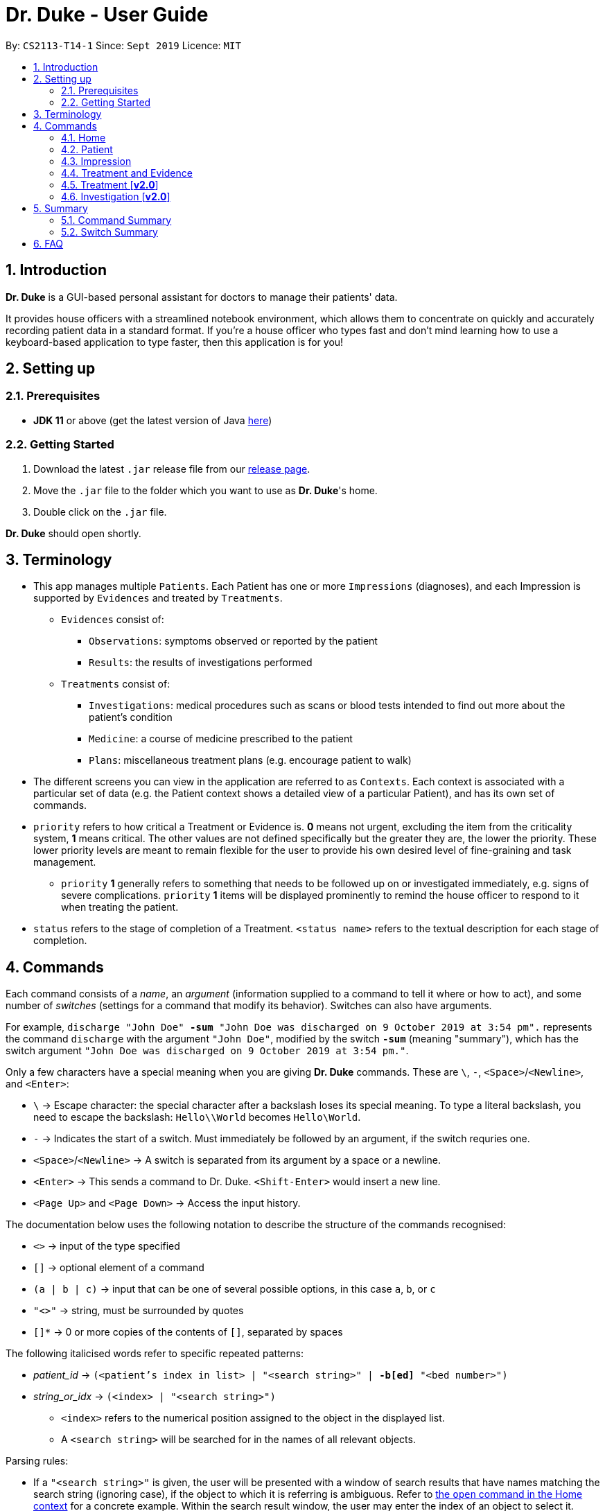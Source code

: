 = Dr. Duke - User Guide
:site-section: UserGuide
:toc:
:toc-title:
:toc-placement: preamble
:sectnums:
:imagesDir: ./images
:xrefstyle: full
:repoURL: https://github.com/AY1920S1-CS2113-T14-1/main/tree/master

By: `CS2113-T14-1`      Since: `Sept 2019`      Licence: `MIT`

== Introduction

*Dr. Duke* is a GUI-based personal assistant for doctors to manage their patients' data.

It provides house officers with a streamlined notebook environment, which allows them to concentrate on quickly and accurately recording patient data in a standard format.
If you're a house officer who types fast and don't mind learning how to use a keyboard-based application to type faster, then this application is for you!

== Setting up

=== Prerequisites

* *JDK 11* or above (get the latest version of Java https://www.oracle.com/technetwork/java/javase/downloads/index.html[here])

=== Getting Started

. Download the latest `.jar` release file from our https://github.com/AY1920S1-CS2113-T14-1/main/releases[release page].
. Move the `.jar` file to the folder which you want to use as *Dr. Duke*'s home.
. Double click on the `.jar` file.

*Dr. Duke* should open shortly.

== Terminology

* This app manages multiple `Patients`.
Each Patient has one or more `Impressions` (diagnoses), and each Impression is supported by `Evidences` and treated by `Treatments`.
** `Evidences` consist of: [[evidences]]
*** `Observations`: symptoms observed or reported by the patient
*** `Results`: the results of investigations performed
** `Treatments` consist of: [[treatments]]
*** `Investigations`: medical procedures such as scans or blood tests intended to find out more about the patient's condition
*** `Medicine`: a course of medicine prescribed to the patient
*** `Plans`: miscellaneous treatment plans (e.g. encourage patient to walk)
* The different screens you can view in the application are referred to as `Contexts`. [[contexts]]
Each context is associated with a particular set of data (e.g. the Patient context shows a detailed view of a particular Patient), and has its own set of commands.
* `priority` refers to how critical a Treatment or Evidence is. *0* means not urgent, excluding the item from the criticality system, *1* means critical.
The other values are not defined specifically but the greater they are, the lower the priority.
These lower priority levels are meant to remain flexible for the user to provide his own desired level of fine-graining and task management.
** [[priority-1]] `priority` *1* generally refers to something that needs to be followed up on or investigated immediately, e.g. signs of severe complications. `priority` *1* items will be displayed prominently to remind the house officer to respond to it when treating the patient.
* `status` refers to the stage of completion of a Treatment. `<status name>` refers to the textual description for each stage of completion.

== Commands [[commands]]

Each command consists of a _name_, an _argument_ (information supplied to a command to tell it where or how to act), and some number of _switches_ (settings for a command that modify its behavior). Switches can also have arguments.

For example, `discharge "John Doe" *-sum* "John Doe was discharged on 9 October 2019 at 3:54 pm".` represents the command `discharge` with the argument `"John Doe"`, modified by the switch `*-sum*` (meaning "summary"), which has the switch argument `"John Doe was discharged on 9 October 2019 at 3:54 pm."`.

Only a few characters have a special meaning when you are giving *Dr. Duke* commands.
These are `\`, `-`, `<Space>`/`<Newline>`, and `<Enter>`:

* `\` -> Escape character: the special character after a backslash loses its special meaning.
To type a literal backslash, you need to escape the backslash: `Hello\\World` becomes `Hello\World`.
* `-` -> Indicates the start of a switch.
Must immediately be followed by an argument, if the switch requries one.
* `<Space>`/`<Newline>` -> A switch is separated from its argument by a space or a newline.
* `<Enter>` -> This sends a command to Dr. Duke. `<Shift-Enter>` would insert a new line.
* `<Page Up>` and `<Page Down>` -> Access the input history.

The documentation below uses the following notation to describe the structure of the commands recognised:

* `<>` -> input of the type specified
* `[]` -> optional element of a command
* `(a | b | c)` -> input that can be one of several possible options, in this case `a`, `b`, or `c`
* `"<>"` -> string, must be surrounded by quotes
* `[]*` -> 0 or more copies of the contents of `[]`, separated by spaces

The following italicised words refer to specific repeated patterns:

* _patient_id_ -> `(<patient's index in list> | "<search string>" | *-b[ed]* "<bed number>")` [[patient_id]]
* _string_or_idx_ -> `(<index> | "<search string>")` [[string_or_idx]]
** `<index>` refers to the numerical position assigned to the object in the displayed list.
** A `<search string>` will be searched for in the names of all relevant objects.

Parsing rules:

* If a `"<search string>"` is given, the user will be presented with a window of search results that have names matching the search string (ignoring case), if the object to which it is referring is ambiguous. Refer to <<home-open, the `open` command in the Home context>> for a concrete example. Within the search result window, the user may enter the index of an object to select it.
* Switches can be in any order.
* Switches with optional parts of their names can be recognised with any portion of the optional part. E.g. `-crit` matches `-c[ritical]`.
* If it is ambiguous whether an argument is for the command itself, or one of the switches, it will be presumed to belong to the switch.

=== Home [[home]]

.Home
image::home.png[Home]

Displays up to *100* indexed panels of `Patients`.
Each panel provides the user with a *summary* of the main details of a particular `Patient`.
They are as follows.

. Name
. Bed number (key identifier of a `Patient`)
. Primary diagnosis
. <<priority-1, Number of critical issues>>

==== `new` - Add a new Patient [[home-new]]

Format: `new *-n[ame]* "<name>" *-b[ed]* "<bed number>" *-a[llerg(y | ies)]* "<allergies>" *[<optional switch>]**` +

Optional switches*:

* `*-g[o]*`
* `*-h[eight]* <height>` (expressed in cm)
* `*-w[eight]* <weight>` (expressed in kg)
* `*-ag[e]* <age>`
* `*-num[ber]* <number>`
* `*-ad[dress]* "<address>"`
* `*-hi[story]* "<history>"`

The Patient's name, bed number and allergies must be specified. Allergies should be expressed in comma-separated values (CSV) format.
The other optional fields are set to undefined values by default.
The `*-g[o]*` switch opens the <<Patient, Patient's context>> for the newly added Patient.

**Example**
****
*new* `*-n*` "John Doe" `*-b*` "A103" `*-a*` "paracetamol, cinnarizine, warfarin" `*-h*` 175 `*-w*` 60 `*-ag*` 35 `*-hi*` "Heart attack 3 years ago"
****

==== `open` - Go to a more detailed view of a particular Patient [[home-open]]

Format: `open <<patient_id, _patient_id_>> *[-im[pression]]*`

If opening by _<search string>_, Patients will be searched through by *name*, and results presented and selected as per the <<home-find, `find`>> command. For example, if the user manages three Patients named "John", "Jack" and "Joe", `open jo` will open a search result context with "John" and "Joe" but not "Jack", even if "Jack" has, e.g. an address of "42 Joy Street" (because his name does not contain "jo").

If the optional `*-im[pression]*` switch is provided, access the <<Impression, primary diagnosis>> for that particular Patient.

**Example**
****
*open* 1 `*-impress*`   (This command opens the first Patient in the list and goes to his primary Impression) +
*open* `*-b*` "C210"    (This command opens the Patient with the specified bed number) +
*open* "Duke"   (This command searches for a Patient named "Duke" and opens his context, or displays all Patients with "duke" in their names if there is more than one)
****

==== `find` - Find items matching certain criteria [[home-find]]

Format: `find ["<search string>"] [_type_]` +
`[_type_]` -> (`*-p[atient]*` | `*-im[pression]*` | `*-e[vidence]*` | `*-t[reatment]*`)

Display a list of all Patients, Impressions, Treatments, and Evidences matching the criteria specified in the search.
If none of the `_type_` switches are used, all types of objects listed above will be shown.
If at least one of them is listed, only objects whose type is used as a switch will be listed.

**Example**
****
*find* "cough"    (This command searches for Patients only) +
*find* "John" `*-p*`    (This command searches for Patients only) +
*find* "aspirin" `*-im*` `*-t*` (This command searches for Impressions and Treatments)
****

==== `report` - Generate a detailed report for the Patient [[home-report]]

Format: `report <<patient_id, _patient_id_>>`

The report contains all of the information being tracked regarding the Patient.

**Example**
****
*report* 2 +
*report* "John Doe"
****

==== `discharge` - Generate a discharge report for the Patient and delete him/her from the system [[home-discharge]]

Format: `discharge <<patient_id, _patient_id_>> [*-sum[mary]* "<discharge summary>"]`

The discharge report contains all of the information being tracked regarding the Patient.
An optional discharge summary may be specified in the command to add additional information.
In *v2.0*, they will be <<home-archive, archived>>.

**Example**
****
*discharge* 5 `*-summary*` "Patient will return again on 02/11/2019 for final consultation"`
****

==== `undo` - Undo the previous command [*v2.0*] [[home-undo]]

Format: `undo <number of commands>`

_Available in:_ <<Home>>, <<Patient>>, <<Impression>>, <<Treatment and Evidence>>

You may undo up to the last 10 commands.
Only commands that affect the state of the system count against this limit (e.g. adding new Patients or editing data, not navigating across contexts).

==== `redo` - Redo a command that has been undone [*v2.0*] [[home-redo]]

Format: `redo <number of commands>`

_Available in:_ <<Home>>, <<Patient>>, <<Impression>>, <<Treatment and Evidence>>

After an <<home-undo, undo>> command is executed, any commands (other than `undo` or `redo`) sent will clear the `redo` stack.
The undone commands cannot be redone from that point onwards.

==== `critical` - Display all critical Tvidence and Treatments of all Patients [*v2.0*]

Format: `critical`

==== `archive` - Display all discharged patients [[home-archive]] [*v2.0*]

Format: `archive`

=== Patient [[patient]]

.Patient
image::Patient.PNG[Patient]

Shows a detailed view of a `Patient`. The details are displayed in separate panels as seen in the figure above.

* Personal details such as name, age, height, weight, etc.
* List of allergies
* Medical history
* List of `Impressions` with their associated details (the name, an excerpt of its description,
and the number of critical items associated with the Impression)
* List of critical <<Treatments, `Treatments`>> and <<Evidences, `Evidences`>> (of <<priority-1, priority 1>>)
* List of _follow-up_ items, which are items that are not completed and that the user will need to follow up on. These consist of:
** `Plan` items with status less than 2 (a status of 2 indicates completion)
** `Investigation` items (once completed, an investigation would be converted to a result)
** There may be items *duplicated* across the critical and follow-up lists as it is meant to give a view of two different but possibly overlapping categories of items that the user might want to view at a glance.

Inherits: <<home-undo,`undo`>>, <<home-redo,`redo`>>

==== `new` - Add a new Impression for this Patient

Format: `new *-n[ame]* "<name>" *-desc[ription]* "<description>" [*-g[o]*]` +

Opens the new <<Impression, Impression's context>> if `-g[o]` is specified.

**Example**
****
*new* `*-n*` "Dengue Fever" `*-desc*` "High fever and back pain" `*-go*`
****

==== `open` - Open a critical item, a follow-up item, or an Impression [[patient-open]]

Format: `open ("<search string>" | <<string_or_idx, _string_or_idx_>> *-c[ritical]* | <<string_or_idx, _string_or_idx_>> *-f[ollowup]* | <<string_or_idx, _string_or_idx_>> *-im[pression]*)`

If a _<search string>_ is used, items will be searched through by *name*, and results presented and selected as per the <<patient-open, `open`>> command,

**Example**
****
*open* 3 `*-impress*`   (This command opens the third Impression in the Impression list) +
*open* "Hip" `*-crit*`  (This command opens a critical item whose name contains "Hip", or a search window if there are multiple such items) +
*open* "Blood" `*-follow*`  (This command opens a follow-up by search string) +
*open* "Fever"  (This command opens an Impression, critical item or follow-up that contains "fever", displaying all matching results in a search window if there are multiple such items)
****

==== `edit` - Edit details of the Patient [[patient-edit]]

Format: `edit *<switch>* [<new value>] [*<switch>* [<new value>]]* [*-app[end]*]` +

Switches and corresponding new value format:

* `*-n[ame]* <name>`
* `*-b[ed]* <bed>`
* `*-h[eight]* <height>`
* `*-w[eight]* <weight>`
* `*-ag[e]* <age>`
* `*-num[ber]* <number>`
* `*-ad[dress]* "<address>"`
* `*-hi[story]* "<history>"`
* `*-a[llerg(y | ies)]* "<allergies>"`

If `*-app*` is selected, the `<new value>` of *ALL* string-valued fields will be appended to their current values.

**Example**
****
*edit* `*-height*` 180 `*-weight*` 60 `*-history*` "Dengue Fever" `*-app*`    (changes the Patient's height and weight to the respective numbers shown, and appends "Dengue Fever" to his existing history).
****

==== `delete` - Delete a critical, follow-up, or an Impression

Format: `delete ("<search string>" | <<string_or_idx, _string_or_idx_>> *-c[ritical]* | <<string_or_idx, _string_or_idx_>> *-i[nv(x|estigation)]* | <<string_or_idx, _string_or_idx_>> *-im[pression]*)` +

Deletes an Impression, critical item or follow-up. The same <<patient-open, selection rules for `open`>> apply here.

**Example**
****
*delete* 3 `*-impress*`    +
*delete* "Hip" `*-crit*`   +
*delete* "Blood" `*-follow*`  +
*delete* "Fever"  
****

==== `history` - Append miscellaneous notes to a patient's medical history

Format: `history <additional notes>` +

**Example**
****
*history* "Patient used to suffer from intense anxiety attacks"
****

==== `primary` - Set a particular Impression as the primary diagnosis for the Patient

Format: `primary <<string_or_idx, _string_or_idx_>>`

The primary diagnosis is emphasised with a blue border in the GUI display.

**Example**
****
*primary* 1 +
*primary* "Dengue Fever"
****

==== `find` - Find items matching certain criteria [[patient-find]]

Format: `find ["<search string>"] [_type_]` +
`_type_` -> (`*-im[pression]*` | `*-e[vidence]*` | `*-t[reatment]*`)

Display a list of all Impressions, Treatments, and Evidence belonging to this Patient that match the criteria specified in the search.
If none of the `_type_` switches are used, all types of objects will be listed.
If at least one of them is listed, only objects whose type is used as a switch will be listed.

**Example**
****
*find* "aspirin" `*-im*` (This command searches for Impressions) +
*find* "blood" `*-e*` (This command searches for Evidences) +
*find* "high" (This command searches for Impressions, Evidences, and Treatments)
****

==== `discharge` - Generate a discharge report for the Patient and delete him/her from the system

Format: `discharge [*-sum[mary]* <discharge summary>]`

Functionally the same as <<home-discharge,`discharge` in the Home context>>. User will be sent back to the <<Home, Home>> context after the command is executed.

==== `report` - Generate a text file containing all data on this Patient [[patient-report]]

Format: `report`

A report will be generated in the format required by the hospital's internal systems.
In [*v2.0*], the hospital's required format can be specified.

_Available in:_ <<Patient>>, <<Impression>>, <<Treatment and Evidence>>

==== `back` - Go back to the previous context [[patient-back]]

Format: `back`

_Available in:_ <<Patient>>, <<Impression>>, <<Treatment and Evidence>>

This will go back to the immediate context that the user came from.
A context stack is maintained.

==== `up` - Go up to the next-higher context [[patient-up]]

Format: `up`

_Available in:_ <<Patient>>, <<Impression>>, <<Treatment and Evidence>>

This will go to the context hierarchically above the user's context.
In the <<Patient, Patient>> context, it will go back to <<Home, Home>> context.
In the <<Impression, Impression>> context, it will go back to the <<Patient, Patient>> context associated with it.

==== `round` - Ward round mode [v2.0]

Format: `round`

_Available in:_ <<Patient>>, <<Impression>>, <<Treatment and Evidence>> [v2.0]

An input mode designed for maximum speed input.
Only the first word of the input, which should be a sequence of control characters, will determine where the input is directed.
Everything else will be treated as input.

=== Impression [[impression]]

.Impression
image::Impression.PNG[Impression]

Shows a detailed view of an Impression, displaying in separate panels as seen in the figure above:

* The name (key identifier of an `Impression`) and full description of the Impression
* A list of Evidences for the Impression, sorted by default with critical items first
* A list of Treatments for the Impression, sorted by default with critical items first, followed by investigations that require follow-up
* A small panel with the Patient's allergies

Inherits: <<patient-back,`back`>>, <<patient-up,`up`>>, <<patient-report,`report`>>, <<home-undo,`undo`>>, <<home-redo,`redo`>>

==== `new` - Add a new Treatment or Evidence item to this Impression

Format: `new _type_ <relevant switches> *[-g[o]]*` +
`[_type_]` -> (`*-m[edicine]*` | `*-in[v(x | estigation)]*` | `*-p[lan]*` | `*-o[bservation]*` | `*-r[esult]*`)

Open the new Treatment or Evidence item's context if `*-g[o]*` is specified.
Relevant switches for various types are as follows.

[[type-table]]
[cols="25%,15%,60%"],options="header"]
|===
|Type
|Category
|Relevant Switches

|`-m[edicine]`
| `Treatment`
a|
* `-n[ame] "<name>"` - Required
* `-sta[tus] ("<status name>"\|<status idx>)` - Default: 0 (not ordered)
* `-d[ose] "<dose>"` - Required
* `-da[te] "<start date>"` - Default: Today
* `-du[ration] "<duration of course>"` - Required
* `-pri[ority] <priority idx>` - Default: 0 (not urgent)

|`-i[nv(x\|estigation)]`
| `Treatment`
a|
* `-n[ame] "<name>"` - Required
* `-sta[tus] ("<status name>"\|<status idx>)` - Default: 0 (not ordered)
* `-sum[mary] "<summary>"` - Default: ""
* `-pri[ority] <priority idx>` - Default: 0 (not urgent)

|`-p[lan]`
| `Treatment`
a|
* `-n[ame] "<name>"` - Required
* `-sta[tus] ("<status name>"\|<status idx>)` - Default: 0 (not ordered)
* `-sum[mary] "<summary>"` - Default: ""
* `-pri[ority] <priority idx>` - Default: 0 (not urgent)

|`-o[bservation]`
| `Evidence`
a|
* `-n[ame] "<name>"` - Required
* `-sum[mary] "<summary>"` - Default: ""
* `-(subj[ective]\|obj[ective])` - Default: objective observations
* `-pri[ority] <priority idx>` - Default: 0 (not urgent)

|`-r[esult]`
| `Evidence`
a|
* `-n[ame] "<name>"` - Required
* `-sum[mary] "<summary>"` - Default: ""
* `-pri[ority] <priority idx>` - Default: 0 (not urgent)

|===

`<status name>` is the name of a status that the user wishes to set (case is ignored), and `<status idx>` is a numerical representation. Note that both `priority idx` and `status idx` are expected to be non-negative integers.

**Example**
****
*new* `*-m*` `*-name*` "Penicillin" `*-dose*` "Twice daily after meal" `*-duration*` "1 week" +
*new* `*-ob*` `*-name*` "Complaints of pain in chest" `*-subj*` +
*new* `*-inv*` `*-name*` "Blood test"
****

==== `open` - Open a Treatment or Evidence item listed on this page

Format: `open ("<search string>" | *-e[vidence]* <<_string_or_idx_, string_or_idx>> | *-t[reatment]* <<_string_or_idx_, string_or_idx>>)`

This will open a new context for the specific Treatment or Evidence identified. If a _<search string>_ is used, items will be searched through by *name*, and results presented and selected as per the <<impression-open, `open`>> command,

**Example**
****
*open* `*-t*` 3 (This command opens the third Treatment in the Treatment list) +
*open* `*-e*` "pneumonia" (This command opens an Evidence that contains the word "pneumonia", or a search window if there are multiple such items) +
*open* "blood" (This command opens a Treatment or Evidence that contains the word "blood", or a search window if there are multiple such items)
****

==== `edit` - Edit one of the details of the Impression, or one of its Treatment or Evidence items

Format: `edit *[-app[end]]* ( "<search string>" | *-e[vidence]* <<_string_or_idx_, string_or_idx>> | *-t[reatment]* <<_string_or_idx_, string_or_idx>> | *-im[pression]* ) <switch> [<new value>] [<switch> [<new value>]]*`

If input with the `-im[pression]` switch set, it edits the Impression itself. The switches and corresponding new value formats are as follows:

* `*-n[ame]* "<name>"`
* `*-desc[ription]* "<description>"`

Otherwise, it edits the Treatment or Evidence specified, following the <<impression-open, selection rules for `open`>>. The possible values for `<switch>` and `<new value>` can be found in the associated <<type-table,table>>.

If `*-app*` is selected, the `<new value>` of *ALL* string-valued fields will be appended to their current values.

**Example**
****
*edit* `*-im*` `*-name*` "Malaria" `*-desc*` "High fever. Complaints of blurred vision." +
*edit* `*-e*` 1 `*-sta*` 1 +
*edit* `*-t*` "Theophylline" `*-dose*` "As and when required." `*-app*`
****

==== `delete` - Delete a Treatment or Evidence item listed on this page

Format: `delete ("<search string>" | *-e[vidence]* <<_string_or_idx_, string_or_idx>>  | *-t[reatment]* <<_string_or_idx_, string_or_idx>> )`

Deletes a Treatment or Evidence. The same <<impression-open, selection rules for `open`>> apply here.

**Example**
****
*delete* `*-t*` 3 +
*delete* `*-e*` "pneumonia" +
*delete* "blood" 
****

==== `primary` - Set this Impression as the primary Impression for the Patient

Format: `primary`

==== `move` - Move a Treatment or Evidence to a different Impression

Format: `move ("<search string>" | *-e[vidence]* <<_string_or_idx_, string_or_idx>> | *-t[reatment]* <<_string_or_idx_, string_or_idx>>) [*-im[pression]* <<_string_or_idx_, string_or_idx>>]`

If a Treatment or Evidence is assigned incorrectly, it can be moved to a different Impression via this command.
If the `-im[pression]` switch is not used to specify the Impression to move it to, a window listing all Impressions will first appear, and the user can select the correct Impression using its list index.

**Example**
****
*move* `*-t*` "aspirin" `*-im*` "Dengue Fever" (moves the Treatment called "aspirin" to the Impression called "dengue fever", opening a search window for each if ambiguous) +
*move* `*-e*` "pneumonia" (opens a search window listing all the Impressions of this Patient, aside from the current one, and allows the user to select which one to move the Evidence containing "pneumonia" in its name to, opening another search window is necessary) +
****

==== `priority` - Mark a Treatment or Evidence as a certain priority level

Format: `priority ("<search string>" | *-e[vidence]* <<_string_or_idx_, string_or_idx>> | *-t[reatment]* <<_string_or_idx_, string_or_idx>>) *-s[et]* <new priority>`

`<new priority>` must be a non-negative integer. The same <<patient-open, rules for `open`>> apply here.

**Example**
****
*priority* `*-t*` 1 `*-set*` 1  (This command sets priority of a Treatment by index) +
*priority* `*-e*` "pneumonia" `*-set*` 2  (This command sets priority of an Evidence by search string) +
*priority* "blood test" `*-set*` 2  (This command sets priority by index)
****

==== `status` - Update the completion status of a Treatment

Format: `status <<_string_or_idx_, string_or_idx>> [*-s[et]* ("<status name>" | <status idx>)]`

If `-s[et]` is not specified, `status` will be incremented by 1, unless it is at the maximum value. The same <<patient-open, rules for `open`>> apply here.

**Example**
****
*status* "paracetamol" `*-set*` 2 +
*status* "tylenol"
****

==== `result` - Convert an Investigation that has been completed into a Result

Format: `result <<_string_or_idx_, string_or_idx>> *-sum[mary]* "<result summary>"`

_idx_ in this scope will refer to an index in the Treatment list. The result summary will be appended to the Investigation summary.

**Example**
****
*result* "blood test" `*-summary*` "High white blood cells count" +
****

==== `find` - Find items matching certain criteria [[impression-find]]

Format: `find ["<search string>"] [_type_]` +
`[_type_]` -> (`*-e[vidence]*` | `*-t[reatment]*`) +

Display a list of all Treatments and Evidences matching the criteria specified in the search. If none of the `_type_` switches are used, all types of objects will be listed. If at least one of them is listed, only objects whose type is used as a switch will be listed.

**Example**
****
*find* "aspirin" `*-treatment*` (This command searches for Treatments) +
*find* "blood" `*-evidence*` (This command searches for Evidences) +
*find* "high" (This command searches for Treatments AND Evidences)
****

.Example of a Treatment (Medicine) context
image::Medicine.PNG[Medicine]

=== Treatment and Evidence

All <<Treatment, Treatment>> (Medicine, Investigation, Plan) and <<Evidence, Evidence>> (Observation and Result) contexts (one for each type of Treatment and each type of Evidence) behave in essentially the same way: they display all their data in full.
This section will list the commands that they have in common.
Each individual Treatment and Evidence context is assumed to have all these commands, and all the commands in this inheritance list.

Inherits: <<patient-back,`back`>>, <<patient-up,`up`>>, <<home-undo,`undo`>>, <<home-redo,`redo`>>

==== `edit` - Edit one of the details of the Treatment or Evidence

Format: `edit [-app[end]] <switch> [<new value>] [<switch> [<new value>]]*`

**Example**
****
*edit* `*-dose*` "Thrice daily; before meals" (This command is applied in the `Medicine` context) +
*edit* `*-summary*` "Inconclusive findings; need more tests" (This command is applied in the `Investigation` context) +
****

The possible values for `<switch>` and `<new value>` can now be found in this <<type-table,table>>.

==== `move` - Move a Treatment or Evidence to a different Impression [*v2.0*]

Format: `move [-im[pression] "<search string>"]`

If a Treatment or Evidence is assigned incorrectly, it can be moved to a different Impression via this command.
If the `-im[pression]` switch is not used to specify the Impression to move it to, a window listing all Impressions will appear, and the user can select the correct Impression using its list index.

==== `priority` - Mark the Treatment or Evidence as a certain priority level [*v2.0*]

Format: `priority <new priority>`

`<new priority>` must be a non-negative integer.

=== Treatment [*v2.0*]

Contains everything in <<Treatment and Evidence>>.

==== `status` - Update the completion status of a Treatment

Format: `status [("<status name>" | <status idx>)]`

If no `<status name>` or `<status idx>` is specified, `status` will be incremented by 1, unless it is at the maximum value.

=== Investigation [*v2.0*]

Contains everything in <<Treatment and Evidence>>.

==== `result` - Convert the Investigation into a Result after completion

Format: `result -sum[mary] "<result summary>"`

The result summary will be appended to the Investigation summary.

== Summary

=== Command Summary

Summary of all of the commands available in each context. For detailed description and associated switches, refer to <<Commands, Section 4>>.

.Command summary
image::CommandSummary.png[]

=== Switch Summary

Summary of all of the switches available for the different commands. +
For detailed description on how to use the switches with the different commands, refer to <<Commands, Section 4>>.

.Switch summary
image::SwitchSummary.png[]

== FAQ

*Q*: How can I continue working with the same data on a different computer? +
*A*: Install this application on the other computer.
All of your *Dr. Duke* data is stored persistently in the `data`
folder, and can be transferred without any configuration to the `data` folder of the new installation.
